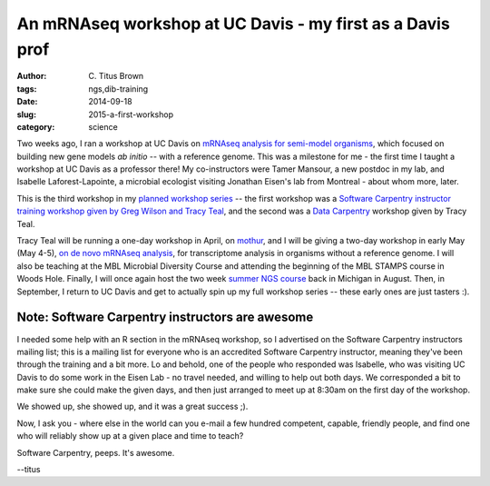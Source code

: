 An mRNAseq workshop at UC Davis - my first as a Davis prof
##########################################################

:author: C\. Titus Brown
:tags: ngs,dib-training
:date: 2014-09-18
:slug: 2015-a-first-workshop
:category: science

Two weeks ago, I ran a workshop at UC Davis on `mRNAseq analysis for
semi-model organisms
<http://dib-training.readthedocs.org/en/pub/2015-03-04-mRNAseq-semimodel.html>`__,
which focused on building new gene models *ab initio* -- with a
reference genome.  This was a milestone for me - the first time I
taught a workshop at UC Davis as a professor there!  My co-instructors
were Tamer Mansour, a new postdoc in my lab, and Isabelle
Laforest-Lapointe, a microbial ecologist visiting Jonathan Eisen's lab
from Montreal - about whom more, later.

This is the third workshop in my `planned workshop series
<http://ivory.idyll.org/blog/2014-davis-and-training.html>`__ -- the
first workshop was a `Software Carpentry instructor training workshop
given by Greg Wilson and Tracy Teal
<http://ivory.idyll.org/blog/2014-davis-swc-training.html>`__, and the
second was a `Data Carpentry
<http://datacarpentry.github.io/2015-02-09-ucdavis/>`__ workshop given
by Tracy Teal.

Tracy Teal will be running a one-day workshop in April, on `mothur
<http://www.mothur.org/>`__, and I will be giving a two-day workshop
in early May (May 4-5), `on de novo mRNAseq analysis
<http://dib-training.readthedocs.org/en/pub/2015-05-04-mRNAseq-nonmodel.html>`__,
for transcriptome analysis in organisms without a reference genome.  I
will also be teaching at the MBL Microbial Diversity Course and
attending the beginning of the MBL STAMPS course in Woods Hole.
Finally, I will once again host the two week `summer NGS course
<http://bioinformatics.msu.edu/ngs-summer-course-2015>`__ back in
Michigan in August.  Then, in September, I return to UC Davis and get
to actually spin up my full workshop series -- these early ones are
just tasters :).

Note: Software Carpentry instructors are awesome
------------------------------------------------

I needed some help with an R section in the mRNAseq workshop, so I
advertised on the Software Carpentry instructors mailing list; this is
a mailing list for everyone who is an accredited Software Carpentry
instructor, meaning they've been through the training and a bit more.
Lo and behold, one of the people who responded was Isabelle, who was
visiting UC Davis to do some work in the Eisen Lab - no travel needed,
and willing to help out both days.  We corresponded a bit to make sure
she could make the given days, and then just arranged to meet up at
8:30am on the first day of the workshop.

We showed up, she showed up, and it was a great success ;).

Now, I ask you - where else in the world can you e-mail a few hundred
competent, capable, friendly people, and find one who will reliably
show up at a given place and time to teach?

Software Carpentry, peeps. It's awesome.

--titus
